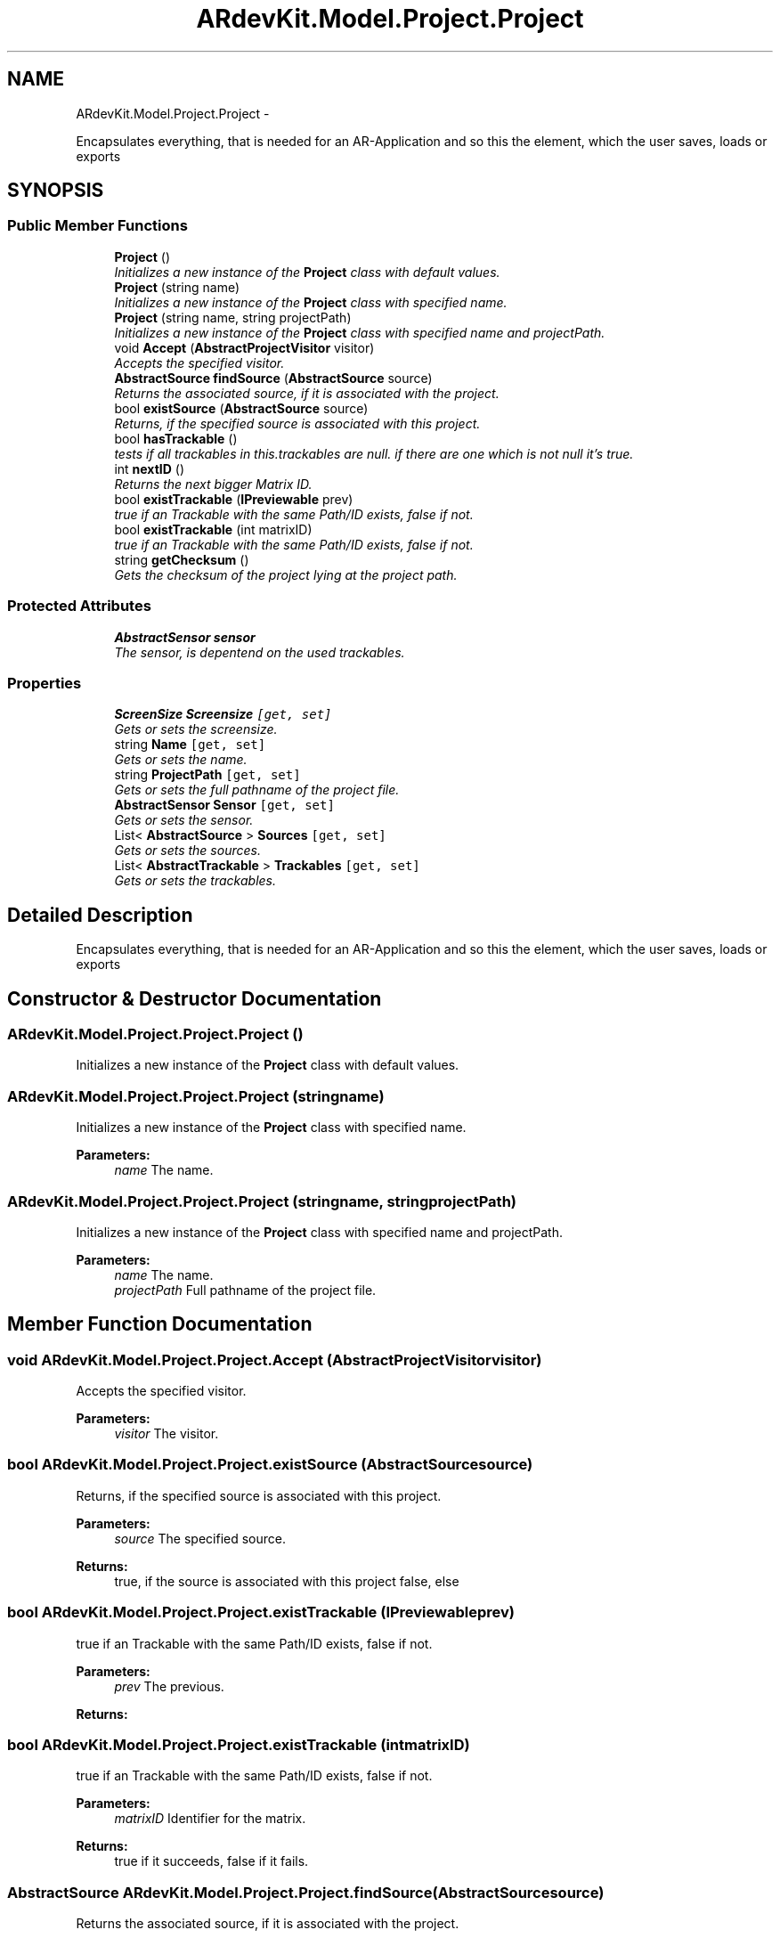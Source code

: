 .TH "ARdevKit.Model.Project.Project" 3 "Sat Mar 1 2014" "Version 0.2" "ARdevKit" \" -*- nroff -*-
.ad l
.nh
.SH NAME
ARdevKit.Model.Project.Project \- 
.PP
Encapsulates everything, that is needed for an AR-Application and so this the element, which the user saves, loads or exports  

.SH SYNOPSIS
.br
.PP
.SS "Public Member Functions"

.in +1c
.ti -1c
.RI "\fBProject\fP ()"
.br
.RI "\fIInitializes a new instance of the \fBProject\fP class with default values\&. \fP"
.ti -1c
.RI "\fBProject\fP (string name)"
.br
.RI "\fIInitializes a new instance of the \fBProject\fP class with specified name\&. \fP"
.ti -1c
.RI "\fBProject\fP (string name, string projectPath)"
.br
.RI "\fIInitializes a new instance of the \fBProject\fP class with specified name and projectPath\&. \fP"
.ti -1c
.RI "void \fBAccept\fP (\fBAbstractProjectVisitor\fP visitor)"
.br
.RI "\fIAccepts the specified visitor\&. \fP"
.ti -1c
.RI "\fBAbstractSource\fP \fBfindSource\fP (\fBAbstractSource\fP source)"
.br
.RI "\fIReturns the associated source, if it is associated with the project\&. \fP"
.ti -1c
.RI "bool \fBexistSource\fP (\fBAbstractSource\fP source)"
.br
.RI "\fIReturns, if the specified source is associated with this project\&. \fP"
.ti -1c
.RI "bool \fBhasTrackable\fP ()"
.br
.RI "\fItests if all trackables in this\&.trackables are null\&. if there are one which is not null it's true\&. \fP"
.ti -1c
.RI "int \fBnextID\fP ()"
.br
.RI "\fIReturns the next bigger Matrix ID\&. \fP"
.ti -1c
.RI "bool \fBexistTrackable\fP (\fBIPreviewable\fP prev)"
.br
.RI "\fItrue if an Trackable with the same Path/ID exists, false if not\&. \fP"
.ti -1c
.RI "bool \fBexistTrackable\fP (int matrixID)"
.br
.RI "\fItrue if an Trackable with the same Path/ID exists, false if not\&. \fP"
.ti -1c
.RI "string \fBgetChecksum\fP ()"
.br
.RI "\fIGets the checksum of the project lying at the project path\&. \fP"
.in -1c
.SS "Protected Attributes"

.in +1c
.ti -1c
.RI "\fBAbstractSensor\fP \fBsensor\fP"
.br
.RI "\fIThe sensor, is depentend on the used trackables\&. \fP"
.in -1c
.SS "Properties"

.in +1c
.ti -1c
.RI "\fBScreenSize\fP \fBScreensize\fP\fC [get, set]\fP"
.br
.RI "\fIGets or sets the screensize\&. \fP"
.ti -1c
.RI "string \fBName\fP\fC [get, set]\fP"
.br
.RI "\fIGets or sets the name\&. \fP"
.ti -1c
.RI "string \fBProjectPath\fP\fC [get, set]\fP"
.br
.RI "\fIGets or sets the full pathname of the project file\&. \fP"
.ti -1c
.RI "\fBAbstractSensor\fP \fBSensor\fP\fC [get, set]\fP"
.br
.RI "\fIGets or sets the sensor\&. \fP"
.ti -1c
.RI "List< \fBAbstractSource\fP > \fBSources\fP\fC [get, set]\fP"
.br
.RI "\fIGets or sets the sources\&. \fP"
.ti -1c
.RI "List< \fBAbstractTrackable\fP > \fBTrackables\fP\fC [get, set]\fP"
.br
.RI "\fIGets or sets the trackables\&. \fP"
.in -1c
.SH "Detailed Description"
.PP 
Encapsulates everything, that is needed for an AR-Application and so this the element, which the user saves, loads or exports 


.SH "Constructor & Destructor Documentation"
.PP 
.SS "ARdevKit\&.Model\&.Project\&.Project\&.Project ()"

.PP
Initializes a new instance of the \fBProject\fP class with default values\&. 
.SS "ARdevKit\&.Model\&.Project\&.Project\&.Project (stringname)"

.PP
Initializes a new instance of the \fBProject\fP class with specified name\&. 
.PP
\fBParameters:\fP
.RS 4
\fIname\fP The name\&.
.RE
.PP

.SS "ARdevKit\&.Model\&.Project\&.Project\&.Project (stringname, stringprojectPath)"

.PP
Initializes a new instance of the \fBProject\fP class with specified name and projectPath\&. 
.PP
\fBParameters:\fP
.RS 4
\fIname\fP The name\&.
.br
\fIprojectPath\fP Full pathname of the project file\&.
.RE
.PP

.SH "Member Function Documentation"
.PP 
.SS "void ARdevKit\&.Model\&.Project\&.Project\&.Accept (\fBAbstractProjectVisitor\fPvisitor)"

.PP
Accepts the specified visitor\&. 
.PP
\fBParameters:\fP
.RS 4
\fIvisitor\fP The visitor\&.
.RE
.PP

.SS "bool ARdevKit\&.Model\&.Project\&.Project\&.existSource (\fBAbstractSource\fPsource)"

.PP
Returns, if the specified source is associated with this project\&. 
.PP
\fBParameters:\fP
.RS 4
\fIsource\fP The specified source\&.
.RE
.PP
\fBReturns:\fP
.RS 4
true, if the source is associated with this project false, else 
.RE
.PP

.SS "bool ARdevKit\&.Model\&.Project\&.Project\&.existTrackable (\fBIPreviewable\fPprev)"

.PP
true if an Trackable with the same Path/ID exists, false if not\&. 
.PP
\fBParameters:\fP
.RS 4
\fIprev\fP The previous\&.
.RE
.PP
\fBReturns:\fP
.RS 4
.RE
.PP

.SS "bool ARdevKit\&.Model\&.Project\&.Project\&.existTrackable (intmatrixID)"

.PP
true if an Trackable with the same Path/ID exists, false if not\&. 
.PP
\fBParameters:\fP
.RS 4
\fImatrixID\fP Identifier for the matrix\&. 
.RE
.PP
.PP
\fBReturns:\fP
.RS 4
true if it succeeds, false if it fails\&. 
.RE
.PP

.SS "\fBAbstractSource\fP ARdevKit\&.Model\&.Project\&.Project\&.findSource (\fBAbstractSource\fPsource)"

.PP
Returns the associated source, if it is associated with the project\&. 
.PP
\fBParameters:\fP
.RS 4
\fIsource\fP The source, which is searched\&.
.RE
.PP
\fBReturns:\fP
.RS 4
the associated source 
.RE
.PP

.SS "string ARdevKit\&.Model\&.Project\&.Project\&.getChecksum ()"

.PP
Gets the checksum of the project lying at the project path\&. 
.PP
\fBReturns:\fP
.RS 4

.RE
.PP
.PP
geht 20\&.02\&.2014 13:36
.SS "bool ARdevKit\&.Model\&.Project\&.Project\&.hasTrackable ()"

.PP
tests if all trackables in this\&.trackables are null\&. if there are one which is not null it's true\&. 
.PP
\fBReturns:\fP
.RS 4
true if trackable, false if not\&. 
.RE
.PP
.PP
Lizzard, 1/19/2014\&. 
.SS "int ARdevKit\&.Model\&.Project\&.Project\&.nextID ()"

.PP
Returns the next bigger Matrix ID\&. 
.PP
\fBReturns:\fP
.RS 4

.RE
.PP

.SH "Member Data Documentation"
.PP 
.SS "\fBAbstractSensor\fP ARdevKit\&.Model\&.Project\&.Project\&.sensor\fC [protected]\fP"

.PP
The sensor, is depentend on the used trackables\&. 
.SH "Property Documentation"
.PP 
.SS "string ARdevKit\&.Model\&.Project\&.Project\&.Name\fC [get]\fP, \fC [set]\fP"

.PP
Gets or sets the name\&. The name\&. 
.SS "string ARdevKit\&.Model\&.Project\&.Project\&.ProjectPath\fC [get]\fP, \fC [set]\fP"

.PP
Gets or sets the full pathname of the project file\&. The full pathname of the project file\&. 
.SS "\fBScreenSize\fP ARdevKit\&.Model\&.Project\&.Project\&.Screensize\fC [get]\fP, \fC [set]\fP"

.PP
Gets or sets the screensize\&. The screensize\&. 
.PP
geht 28\&.01\&.2014 14:43
.SS "\fBAbstractSensor\fP ARdevKit\&.Model\&.Project\&.Project\&.Sensor\fC [get]\fP, \fC [set]\fP"

.PP
Gets or sets the sensor\&. The sensor\&. 
.SS "List<\fBAbstractSource\fP> ARdevKit\&.Model\&.Project\&.Project\&.Sources\fC [get]\fP, \fC [set]\fP"

.PP
Gets or sets the sources\&. The sources\&. 
.SS "List<\fBAbstractTrackable\fP> ARdevKit\&.Model\&.Project\&.Project\&.Trackables\fC [get]\fP, \fC [set]\fP"

.PP
Gets or sets the trackables\&. The trackables\&. 

.SH "Author"
.PP 
Generated automatically by Doxygen for ARdevKit from the source code\&.
